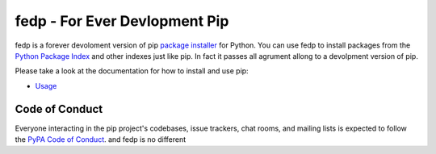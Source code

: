 fedp -  For Ever Devlopment Pip
===============================================

.. image:: https://img.shields.io/pypi/v/pip.svg
   :target: https://pypi.org/project/pip/

.. image:: https://readthedocs.org/projects/pip/badge/?version=latest
   :target: https://pip.pypa.io/en/latest

fedp is a forever devoloment version of pip  `package installer`_ for Python. You can use fedp to install packages from the `Python Package Index`_ and other indexes just like pip.
In fact it passes all agrument allong to a devolpment version of pip.

Please take a look at the documentation for how to install and use pip:

* `Usage`_

Code of Conduct
---------------

Everyone interacting in the pip project's codebases, issue trackers, chat
rooms, and mailing lists is expected to follow the `PyPA Code of Conduct`_. and fedp is no different

.. _package installer: https://packaging.python.org/guides/tool-recommendations/
.. _Python Package Index: https://pypi.org
.. _Installation: https://pip.pypa.io/en/stable/installing.html
.. _Usage: https://pip.pypa.io/en/stable/
.. _Release notes: https://pip.pypa.io/en/stable/news.html
.. _Release process: https://pip.pypa.io/en/latest/development/release-process/
.. _GitHub page: https://github.com/pypa/pip
.. _Development documentation: https://pip.pypa.io/en/latest/development
.. _learn more and take our survey: https://pyfound.blogspot.com/2020/03/new-pip-resolver-to-roll-out-this-year.html
.. _Issue tracking: https://github.com/pypa/pip/issues
.. _Discourse channel: https://discuss.python.org/c/packaging
.. _Development mailing list: https://groups.google.com/forum/#!forum/pypa-dev
.. _User IRC: https://webchat.freenode.net/?channels=%23pypa
.. _Development IRC: https://webchat.freenode.net/?channels=%23pypa-dev
.. _PyPA Code of Conduct: https://www.pypa.io/en/latest/code-of-conduct/
